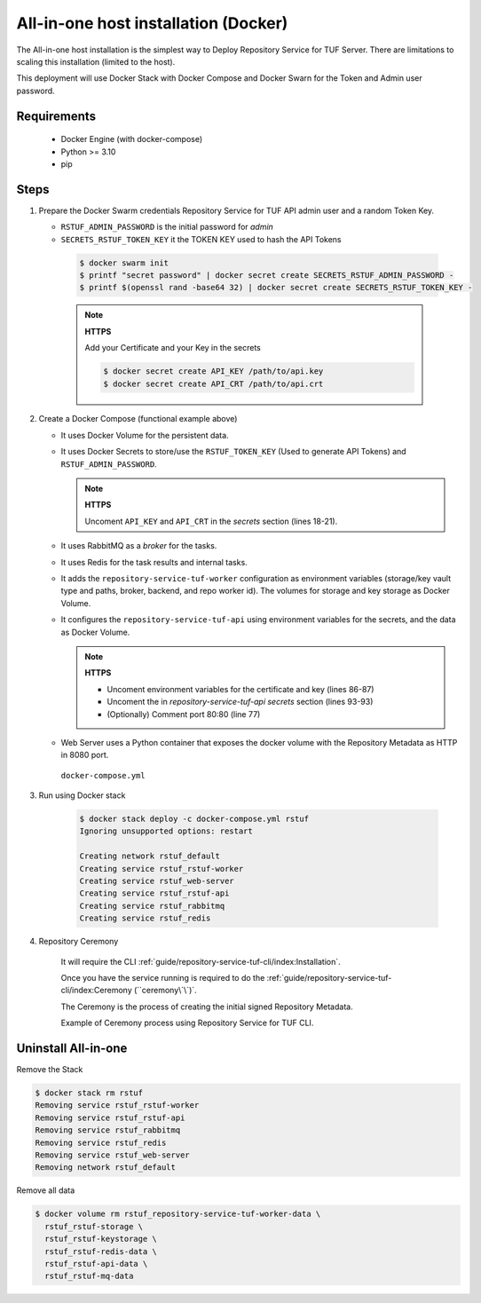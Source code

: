 =====================================
All-in-one host installation (Docker)
=====================================

The All-in-one host installation is the simplest way to Deploy Repository Service for TUF Server.
There are limitations to scaling this installation (limited to the host).

This deployment will use Docker Stack with Docker Compose and Docker Swarn for
the Token and Admin user password.

Requirements
============

    - Docker Engine (with docker-compose)
    - Python >= 3.10
    - pip


Steps
=====

1. Prepare the Docker Swarm credentials Repository Service for TUF API admin user and a random
   Token Key.

   -  ``RSTUF_ADMIN_PASSWORD`` is the initial password for `admin`
   -  ``SECRETS_RSTUF_TOKEN_KEY`` it the TOKEN KEY used to hash the API Tokens

    .. code:: shell

      $ docker swarm init
      $ printf "secret password" | docker secret create SECRETS_RSTUF_ADMIN_PASSWORD -
      $ printf $(openssl rand -base64 32) | docker secret create SECRETS_RSTUF_TOKEN_KEY -

    .. note::

      **HTTPS**

      Add your Certificate and your Key in the secrets

      .. code:: shell

        $ docker secret create API_KEY /path/to/api.key
        $ docker secret create API_CRT /path/to/api.crt


2. Create a Docker Compose (functional example above)

   - It uses Docker Volume for the persistent data.
   - It uses Docker Secrets to store/use the ``RSTUF_TOKEN_KEY`` (Used to
     generate API Tokens) and ``RSTUF_ADMIN_PASSWORD``.

     .. note::
        **HTTPS**

        Uncoment ``API_KEY`` and ``API_CRT`` in the `secrets` section
        (lines 18-21).

   - It uses RabbitMQ as a `broker` for the tasks.
   - It uses Redis for the task results and internal tasks.
   - It adds the ``repository-service-tuf-worker`` configuration as environment
     variables (storage/key vault type and paths, broker, backend, and repo
     worker id). The volumes for storage and key storage as Docker Volume.
   - It configures the ``repository-service-tuf-api`` using environment variables for
     the secrets, and the data as Docker Volume.

     .. note::
      **HTTPS**

      - Uncoment environment variables for the certificate and key (lines 86-87)
      - Uncoment the in `repository-service-tuf-api secrets` section (lines 93-93)
      - (Optionally) Comment port 80:80 (line 77)

   - Web Server uses a Python container that exposes the docker volume with
     the Repository Metadata as  HTTP in 8080 port.

    ``docker-compose.yml``

    .. literalinclude:: docker-compose.yml
        :language: yaml
        :linenos:
        :name: docker-compose.yml



3. Run using Docker stack

    .. code:: shell

        $ docker stack deploy -c docker-compose.yml rstuf
        Ignoring unsupported options: restart

        Creating network rstuf_default
        Creating service rstuf_rstuf-worker
        Creating service rstuf_web-server
        Creating service rstuf_rstuf-api
        Creating service rstuf_rabbitmq
        Creating service rstuf_redis

4. Repository Ceremony

    It will require the CLI :ref:`guide/repository-service-tuf-cli/index:Installation`.

    Once you have the service running is required to do the
    :ref:`guide/repository-service-tuf-cli/index:Ceremony (``ceremony\`\`)`.

    The Ceremony is the process of creating the initial signed Repository
    Metadata.

    Example of Ceremony process using Repository Service for TUF CLI.

    .. raw:: html

      <div style="position: relative; padding-bottom: 56.25%; height: 0; margin-bottom: 2em; overflow: hidden; max-width: 100%; height: auto;">
        <iframe src="https://www.youtube.com/embed/1SK703ZTTwM" frameborder="0" allowfullscreen style="position: absolute; top: 0; left: 0; width: 100%; height: 100%;"></iframe>
      </div>


Uninstall All-in-one
====================

Remove the Stack

.. code:: shell

  $ docker stack rm rstuf
  Removing service rstuf_rstuf-worker
  Removing service rstuf_rstuf-api
  Removing service rstuf_rabbitmq
  Removing service rstuf_redis
  Removing service rstuf_web-server
  Removing network rstuf_default


Remove all data

.. code:: shell

  $ docker volume rm rstuf_repository-service-tuf-worker-data \
    rstuf_rstuf-storage \
    rstuf_rstuf-keystorage \
    rstuf_rstuf-redis-data \
    rstuf_rstuf-api-data \
    rstuf_rstuf-mq-data